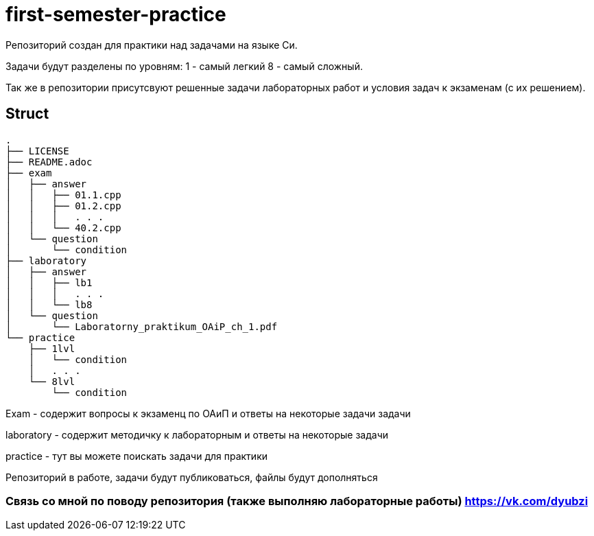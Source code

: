 = first-semester-practice

Репозиторий создан для практики над задачами на языке Си.

Задачи будут разделены по уровням: 1 - самый легкий 8 - самый сложный.

Так же в репозитории присутсвуют решенные задачи лабораторных работ и условия задач к экзаменам (с их решением).

== Struct 
----
.
├── LICENSE
├── README.adoc
├── exam
│   ├── answer
│   │   ├── 01.1.cpp
│   │   ├── 01.2.cpp
│   │   │   . . .
│   │   └── 40.2.cpp
│   └── question
│       └── condition
├── laboratory
│   ├── answer
│   │   ├── lb1
│   │   │   . . . 
│   │   └── lb8
│   └── question
│       └── Laboratorny_praktikum_OAiP_ch_1.pdf
└── practice
    ├── 1lvl
    │   └── condition
    │   . . .
    └── 8lvl
        └── condition
----
Exam - содержит вопросы к экзаменц по ОАиП и ответы на некоторые задачи задачи

laboratory - содержит методичку к лабораторным и ответы на некоторые задачи

practice - тут вы можете поискать задачи для практики 

Репозиторий в работе, задачи будут публиковаться, файлы будут дополняться

=== Связь со мной по поводу репозитория (также выполняю лабораторные работы) https://vk.com/dyubzi


